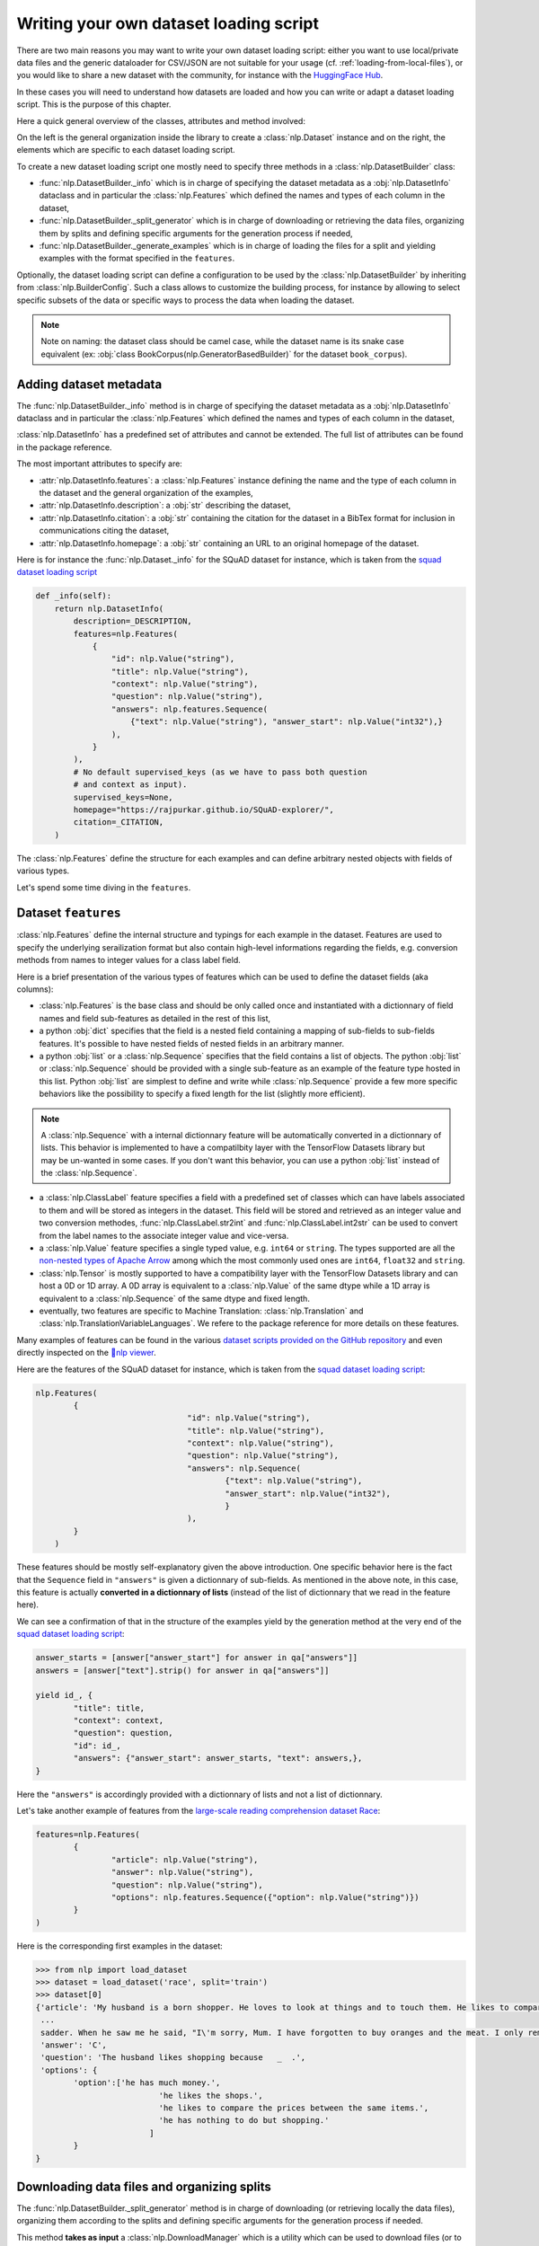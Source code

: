 Writing your own dataset loading script
=============================================

There are two main reasons you may want to write your own dataset loading script: either you want to use local/private data files and the generic dataloader for CSV/JSON are not suitable for your usage (cf. :ref:`loading-from-local-files`), or you would like to share a new dataset with the community, for instance with the `HuggingFace Hub <https://huggingface.co/datasets>`__.

In these cases you will need to understand how datasets are loaded and how you can write or adapt a dataset loading script. This is the purpose of this chapter.

Here a quick general overview of the classes, attributes and method involved:

.. image:: /imgs/nlp_doc.jpg

On the left is the general organization inside the library to create a :class:`nlp.Dataset` instance and on the right, the elements which are specific to each dataset loading script.

To create a new dataset loading script one mostly need to specify three methods in a :class:`nlp.DatasetBuilder` class:

- :func:`nlp.DatasetBuilder._info` which is in charge of specifying the dataset metadata as a :obj:`nlp.DatasetInfo` dataclass and in particular the :class:`nlp.Features` which defined the names and types of each column in the dataset,
- :func:`nlp.DatasetBuilder._split_generator` which is in charge of downloading or retrieving the data files, organizing them by splits and defining specific arguments for the generation process if needed,
- :func:`nlp.DatasetBuilder._generate_examples` which is in charge of loading the files for a split and yielding examples with the format specified in the ``features``.

Optionally, the dataset loading script can define a configuration to be used by the :class:`nlp.DatasetBuilder` by inheriting from :class:`nlp.BuilderConfig`. Such a class allows to customize the building process, for instance by allowing to select specific subsets of the data or specific ways to process the data when loading the dataset.

.. note::

	Note on naming: the dataset class should be camel case, while the dataset name is its snake case equivalent (ex: :obj:`class BookCorpus(nlp.GeneratorBasedBuilder)` for the dataset ``book_corpus``).


Adding dataset metadata
----------------------------------

The :func:`nlp.DatasetBuilder._info` method is in charge of specifying the dataset metadata as a :obj:`nlp.DatasetInfo` dataclass and in particular the :class:`nlp.Features` which defined the names and types of each column in the dataset,

:class:`nlp.DatasetInfo` has a predefined set of attributes and cannot be extended. The full list of attributes can be found in the package reference.

The most important attributes to specify are:

- :attr:`nlp.DatasetInfo.features`: a :class:`nlp.Features` instance defining the name and the type of each column in the dataset and the general organization of the examples,
- :attr:`nlp.DatasetInfo.description`: a :obj:`str` describing the dataset,
- :attr:`nlp.DatasetInfo.citation`: a :obj:`str` containing the citation for the dataset in a BibTex format for inclusion in communications citing the dataset,
- :attr:`nlp.DatasetInfo.homepage`: a :obj:`str` containing an URL to an original homepage of the dataset.

Here is for instance the :func:`nlp.Dataset._info` for the SQuAD dataset for instance, which is taken from the `squad dataset loading script <https://github.com/huggingface/nlp/tree/master/datasets/squad/squad.py>`__ 

.. code-block::

    def _info(self):
        return nlp.DatasetInfo(
            description=_DESCRIPTION,
            features=nlp.Features(
                {
                    "id": nlp.Value("string"),
                    "title": nlp.Value("string"),
                    "context": nlp.Value("string"),
                    "question": nlp.Value("string"),
                    "answers": nlp.features.Sequence(
                        {"text": nlp.Value("string"), "answer_start": nlp.Value("int32"),}
                    ),
                }
            ),
            # No default supervised_keys (as we have to pass both question
            # and context as input).
            supervised_keys=None,
            homepage="https://rajpurkar.github.io/SQuAD-explorer/",
            citation=_CITATION,
        )


The :class:`nlp.Features` define the structure for each examples and can define arbitrary nested objects with fields of various types.

Let's spend some time diving in the ``features``.

Dataset ``features``
---------------------------------

:class:`nlp.Features` define the internal structure and typings for each example in the dataset. Features are used to specify the underlying serailization format but also contain high-level informations regarding the fields, e.g. conversion methods from names to integer values for a class label field.

Here is a brief presentation of the various types of features which can be used to define the dataset fields (aka columns):

- :class:`nlp.Features` is the base class and should be only called once and instantiated with a dictionnary of field names and field sub-features as detailed in the rest of this list,
- a python :obj:`dict` specifies that the field is a nested field containing a mapping of sub-fields to sub-fields features. It's possible to have nested fields of nested fields in an arbitrary manner.
- a python :obj:`list` or a :class:`nlp.Sequence` specifies that the field contains a list of objects. The python :obj:`list` or :class:`nlp.Sequence` should be provided with a single sub-feature as an example of the feature type hosted in this list. Python :obj:`list` are simplest to define and write while :class:`nlp.Sequence` provide a few more specific behaviors like the possibility to specify a fixed length for the list (slightly more efficient).

.. note::

	A :class:`nlp.Sequence` with a internal dictionnary feature will be automatically converted in a dictionnary of lists. This behavior is implemented to have a compatilbity layer with the TensorFlow Datasets library but may be un-wanted in some cases. If you don't want this behavior, you can use a python :obj:`list` instead of the :class:`nlp.Sequence`.

- a :class:`nlp.ClassLabel` feature specifies a field with a predefined set of classes which can have labels associated to them and will be stored as integers in the dataset. This field will be stored and retrieved as an integer value and two conversion methodes, :func:`nlp.ClassLabel.str2int` and :func:`nlp.ClassLabel.int2str` can be used to convert from the label names to the associate integer value and vice-versa.

- a :class:`nlp.Value` feature specifies a single typed value, e.g. ``int64`` or ``string``. The types supported are all the `non-nested types of Apache Arrow <https://arrow.apache.org/docs/python/api/datatypes.html#factory-functions>`__ among which the most commonly used ones are ``int64``, ``float32`` and ``string``.
- :class:`nlp.Tensor` is mostly supported to have a compatibility layer with the TensorFlow Datasets library and can host a 0D or 1D array. A 0D array is equivalent to a :class:`nlp.Value` of the same dtype while a 1D array is equivalent to a :class:`nlp.Sequence` of the same dtype and fixed length.
- eventually, two features are specific to Machine Translation: :class:`nlp.Translation` and :class:`nlp.TranslationVariableLanguages`. We refere to the package reference for more details on these features.

Many examples of features can be found in the various `dataset scripts provided on the GitHub repository <https://github.com/huggingface/nlp/tree/master/datasets>`__ and even directly inspected on the `🤗nlp viewer <https://huggingface.co/nlp/viewer>`__.

Here are the features of the SQuAD dataset for instance, which is taken from the `squad dataset loading script <https://github.com/huggingface/nlp/tree/master/datasets/squad/squad.py>`__:

.. code-block::

	nlp.Features(
                {
					"id": nlp.Value("string"),
					"title": nlp.Value("string"),
					"context": nlp.Value("string"),
					"question": nlp.Value("string"),
					"answers": nlp.Sequence(
						{"text": nlp.Value("string"),
						"answer_start": nlp.Value("int32"),
						}
					),
                }
            )

These features should be mostly self-explanatory given the above introduction. One specific behavior here is the fact that the ``Sequence`` field in ``"answers"`` is given a dictionnary of sub-fields. As mentioned in the above note, in this case, this feature is actually **converted in a dictionnary of lists** (instead of the list of dictionnary that we read in the feature here).

We can see a confirmation of that in the structure of the examples yield by the generation method at the very end of the `squad dataset loading script <https://github.com/huggingface/nlp/tree/master/datasets/squad/squad.py>`__:

.. code-block::

	answer_starts = [answer["answer_start"] for answer in qa["answers"]]
	answers = [answer["text"].strip() for answer in qa["answers"]]

	yield id_, {
		"title": title,
		"context": context,
		"question": question,
		"id": id_,
		"answers": {"answer_start": answer_starts, "text": answers,},
	}

Here the ``"answers"`` is accordingly provided with a dictionnary of lists and not a list of dictionnary.

Let's take another example of features from the `large-scale reading comprehension dataset Race <https://huggingface.co/datasets/race>`__:

.. code-block::

	features=nlp.Features(
		{
			"article": nlp.Value("string"),
			"answer": nlp.Value("string"),
			"question": nlp.Value("string"),
			"options": nlp.features.Sequence({"option": nlp.Value("string")})
		}
	)

Here is the corresponding first examples in the dataset:

.. code-block::

	>>> from nlp import load_dataset
	>>> dataset = load_dataset('race', split='train')
	>>> dataset[0]
	{'article': 'My husband is a born shopper. He loves to look at things and to touch them. He likes to compare prices between the same items in different shops. He would never think of buying anything without looking around in several
	 ...
	 sadder. When he saw me he said, "I\'m sorry, Mum. I have forgotten to buy oranges and the meat. I only remembered to buy six eggs, but I\'ve dropped three of them."', 
	 'answer': 'C',
	 'question': 'The husband likes shopping because   _  .',
	 'options': {
		'option':['he has much money.',
				  'he likes the shops.',
				  'he likes to compare the prices between the same items.',
				  'he has nothing to do but shopping.'
				]
		}
	}


Downloading data files and organizing splits
-------------------------------------------------

The :func:`nlp.DatasetBuilder._split_generator` method is in charge of downloading (or retrieving locally the data files), organizing them according to the splits and defining specific arguments for the generation process if needed.

This method **takes as input** a :class:`nlp.DownloadManager` which is a utility which can be used to download files (or to retreive them from the local filesystem if they are local files or are already in the cache) and return a list of :class:`nlp.SplitGenerator`. A :class:`nlp.SplitGenerator` is a simple dataclass containing the name of the split and keywords arguments to be provided to the :func:`nlp.DatasetBuilder._generate_examples` method that we detail in the next section. These arguments can be specific to each splits and typically comprise at least the local path to the data files to load for each split.

.. note::

	**Using local data files** Two attributes of :class:`nlp.BuilderConfig` are specifically provided to store paths to local data files if your dataset is not online but constituted by local data files. These two attributes are :obj:`data_dir` and :obj:`data_files` and can be freely used to provide a directory path or file paths. These two attributes can be set when calling :func:`nlp.load_dataset` using the associated keyword arguments, e.g. ``dataset = nlp.load_dataset('my_script', data_files='my_local_data_file.csv')`` and the values can be used in :func:`nlp.DatasetBuilder._split_generator` by accessing ``self.config.data_dir`` and ``self.config.data_files``. See the `text file loading script <https://github.com/huggingface/nlp/blob/master/datasets/text/text.py>`__ for a simple example using :attr:`nlp.BuilderConfig.data_files`.

Let's have a look at a simple example of a :func:`nlp.DatasetBuilder._split_generator` method. We'll take the example of the `squad dataset loading script <https://github.com/huggingface/nlp/tree/master/datasets/squad/squad.py>`__:

.. code-block::

	class Squad(nlp.GeneratorBasedBuilder):
		"""SQUAD: The Stanford Question Answering Dataset. Version 1.1."""

		_URL = "https://rajpurkar.github.io/SQuAD-explorer/dataset/"
		_DEV_FILE = "dev-v1.1.json"
		_TRAINING_FILE = "train-v1.1.json"

		def _split_generators(self, dl_manager: nlp.DownloadManager) -> List[nlp.SplitGenerator]:
			urls_to_download = {
				"train": os.path.join(self._URL, self._TRAINING_FILE),
				"dev": os.path.join(self._URL, self._DEV_FILE),
			}
			downloaded_files = dl_manager.download_and_extract(urls_to_download)

			return [
				nlp.SplitGenerator(name=nlp.Split.TRAIN, gen_kwargs={"filepath": downloaded_files["train"]}),
				nlp.SplitGenerator(name=nlp.Split.VALIDATION, gen_kwargs={"filepath": downloaded_files["dev"]}),
			]

As you can see this method first prepare a dict of URL to the original data files for SQuAD. This dict is then provided to the :func:`nlp.DownloadManager.download_and_extract` method which will take care of downloading or retriving from the local file system these files and returning a object of the same type and organization (here a dictionary) with the path to the local version of the requetsed files. :func:`nlp.DownloadManager.download_and_extract` can take as input a single URL/path or a list or dictionnary of URLs/paths and will return an object of the same structure (single URL/path, list or dictionnary of URLs/paths) with the path to the local files.

This method also takes care of extracting compressed tar, gzip and zip archives.

:func:`nlp.DownloadManager.download_and_extract` can download files from a large set of origins but if your data files are hosted on a special access server, it's also possible to provide a callable which will take care of the downloading process to the ``DownloadManager`` using :func:`nlp.DownloadManager.download_custom`.

.. note::

	In addition to :func:`nlp.DownloadManager.download_and_extract` and :func:`nlp.DownloadManager.download_custom`, the :class:`nlp.DownloadManager` class also provide more fine-grained control on the download and extraction process through several methods including: :func:`nlp.DownloadManager.download`, :func:`nlp.DownloadManager.extract` and :func:`nlp.DownloadManager.iter_archive`. Please refere to the package reference on :class:`nlp.DownloadManager` for details on these methods.

Once the data files are downloaded, the next mission for the :func:`nlp.DatasetBuilder._split_generator` method is to prepare the :class:`nlp.SplitGenerator` for each split which will be used to call the :func:`nlp.DatasetBuilder._generate_examples` method that we detail in the next session.

A :class:`nlp.SplitGenerator` is a simple dataclass containing:

- :obj:`name` (``string``) : the **name** of a split, when possible, standard split names provided in :class:`nlp.Split` can be used: :obj:`nlp.Split.TRAIN`, :obj:`nlp.Split.VALIDATION` and :obj:`nlp.Split.TEST`,
- :obj:`gen_kwargs` (``dict``): **keywords arguments** to be provided to the :func:`nlp.DatasetBuilder._generate_examples` method to generate the samples in this split. These arguments can be specific to each splits and typically comprise at least the local path to the data files to load for each split as indicated in the above SQuAD example.


Generating the samples in each split
-------------------------------------------------

The :func:`nlp.DatasetBuilder._generate_examples` is in charge of reading the data files for a split and yielding examples with the format specified in the ``features`` set in :func:`nlp.DatasetBuilder._info`.

The input arguments of :func:`nlp.DatasetBuilder._generate_examples` are defined by the :obj:`gen_kwargs` dictionnary returned by the :func:`nlp.DatasetBuilder._split_generator` method we detailed above.

Here again, let's take the simple example of the `squad dataset loading script <https://github.com/huggingface/nlp/tree/master/datasets/squad/squad.py>`__:

.. code-block::

    def _generate_examples(self, filepath):
        """This function returns the examples in the raw (text) form."""
        logging.info("generating examples from = %s", filepath)
        with open(filepath) as f:
            squad = json.load(f)
            for article in squad["data"]:
                title = article.get("title", "").strip()
                for paragraph in article["paragraphs"]:
                    context = paragraph["context"].strip()
                    for qa in paragraph["qas"]:
                        question = qa["question"].strip()
                        id_ = qa["id"]

                        answer_starts = [answer["answer_start"] for answer in qa["answers"]]
                        answers = [answer["text"].strip() for answer in qa["answers"]]

                        # Features currently used are "context", "question", and "answers".
                        # Others are extracted here for the ease of future expansions.
                        yield id_, {
                            "title": title,
                            "context": context,
                            "question": question,
                            "id": id_,
                            "answers": {"answer_start": answer_starts, "text": answers,},
                        }

The input argument is the ``filepath`` provided in the :obj:`gen_kwargs` of each :class:`nlp.SplitGenerator` returned by the :func:`nlp.DatasetBuilder._split_generator` method.

The method read and parse the inputs files and yield a tuple constituted of an ``id_`` (can be arbitrary be should be unique (for backward compatibility with TensorFlow dataset) and an example.

The example is a dictionnary with the same structure and element types as the ``features`` defined in :func:`nlp.DatasetBuilder._info`.

Specifying several dataset configurations
-------------------------------------------------

Sometimes you want to provide access to several sub-sets of your dataset, for instance if your dataset comprise several languages or is constituted of various sub-sets or if you want to provide several ways to structure examples.

This is possible by defining a specific :class:`nlp.BuilderConfig` class and providing predefined instances of this class for the user to select from.

The base :class:`nlp.BuilderConfig` class is very simple and only comprises the following attributes:

- :obj:`name` (``str``) is the name of the dataset configuration, for instance the language name if the various configurations are specific to various languages
- :obj:`version` an optional version identifier
- :obj:`data_dir` (``str``) can be used to store the path to a local folder containing data files
- :obj:`data_files` (``Union[Dict, List]`` can be used to store paths to a local data files
- :obj:`description` (``str``) can be used to give a long description of the configuration

:class:`nlp.BuilderConfig` is only used as a containiner of informations which can be used in the :class:`nlp.DatasetBuilder` to build the dataset by being access in the ``self.config`` attribute of the :class:`nlp.DatasetBuilder` instance.

You can sub-class the base :class:`nlp.BuilderConfig` class to add additional attributes that you may wan to use to control the generation of a dataset. The specific configuration class that will be used by the dataset is set in the :attr:`nlp.DatasetBuilder.BUILDER_CONFIG_CLASS`.

There are two ways to populate the attributes of a :class:`nlp.BuilderConfig` class or sub-class:
- a list of predefined :class:`nlp.BuilderConfig` class or sub-class can be set in the :attr:`nlp.DatasetBuilder.BUILDER_CONFIGS` attribute of the dataset. Each specific configuration can then be selected by giving it's ``name`` as ``name`` keyword to :func:`nlp.load_dataset`,
- when calling :func:`nlp.load_dataset`, all the keyword arguments which are not specific to the :func:`nlp.load_dataset` method will be used to set the associated attributes of the :class:`nlp.BuilderConfig` class and overide the predefined attributes if a specific configuration was selected.

Let's take an example adapted from the `CSV files loading script <https://github.com/huggingface/nlp/blob/master/datasets/csv/csv.py>`__.

Let's say we would like two simple ways to load CSV files: using ``','`` as a delimiter (we will call this configuration ``'comma'``) or using ``';'`` as a delimiter (we will call this configuration ``'semi-colon'``).

We can define a custom configuration with a ``delimiter`` attributes:

.. code-block::

	@dataclass
	class CsvConfig(nlp.BuilderConfig):
		"""BuilderConfig for CSV."""
		delimiter: str = None

And then define several predefined configurations in the DatasetBuilder:

.. code-block::

	class Csv(nlp.ArrowBasedBuilder):
		BUILDER_CONFIG_CLASS = CsvConfig
		BUILDER_CONFIGS = [CsvConfig(name='comma',
									 description="Load CSV using ',' as a delimiter",
									 delimiter=','),
						   CsvConfig(name='semi-colon',
									 description="Load CSV using a semi-colon as a delimiter",
									 delimiter=';')]
		
		...

		def self._generate_examples(file):
			with open(file) as csvfile:
				data = csv.reader(csvfile, delimiter = self.config.delimiter)
				for i, row in enumerate(data):
					yield i, row

Here we can see how reading the CSV file can be controled using the ``self.config.delimiter`` attribute.

The users of our dataset loading script will be able to select one or the other way to load the CSV files with the configuration names or even a totally different way by setting the ``delimiter`` attrbitute directly. For instance using commands like this:

.. code-block::

	>>> from nlp import load_dataset
	>>> dataset = load_dataset('my_csv_loading_script', name='comma', data_files='my_file.csv')
	>>> dataset = load_dataset('my_csv_loading_script', name='semi-colon', data_files='my_file.csv')
	>>> dataset = load_dataset('my_csv_loading_script', name='comma', delimiter='\t', data_files='my_file.csv')

In the last case, the delimiter set by the configuration will be overiden by the delimiter given as argument to ``load_dataset``.

While the configuration attributes are used in this case to controle the reading/parsing of the data files, the configuration attributes can be used at any stage of the processing and in particulare:

- to control the :class:`nlp.DatasetInfo` attributes set in the :func:`nlp.DatasetBuilder._info` method, for instances the ``features``,
- to control the files downloaded in the :func:`nlp.DatasetBuilder._split_generator` method, for instance to select different URLs depending on a ``language`` attribute defined by the configuration,
- etc

An example of a custom configuration class with several predefined configurations can be found in the `Super-GLUE loading script <https://github.com/huggingface/nlp/blob/master/datasets/super_glue/super_glue.py>`__ which provide control over the various sub-dataset of the SuperGLUE benchmark through the conigurations.

Another example is the `Wikipedia loading script <https://github.com/huggingface/nlp/blob/master/datasets/wikipedia/wikipedia.py>`__ which provide control over the language of the Wikipedia dataset through the conigurations.


Testing the dataset loading script
-------------------------------------------------

Once you've finished with creating or adapting a dataset loading script, you can try it locally by giving the path to the dataset loading script:

.. code-block::

	>>> from nlp import load_dataset
	>>> dataset = load_dataset('PATH/TO/MY/SCRIPT.py')

If your dataset has several configurations or requires to be given the path to local data files, you can use the arguments of :func:`nlp.load_dataset` accordingly:

.. code-block::

	>>> from nlp import load_dataset
	>>> dataset = load_dataset('PATH/TO/MY/SCRIPT.py', 'my_configuration', data_files={'train': 'my_train_file.txt', 'validation': 'my_validation_file.txt'})


